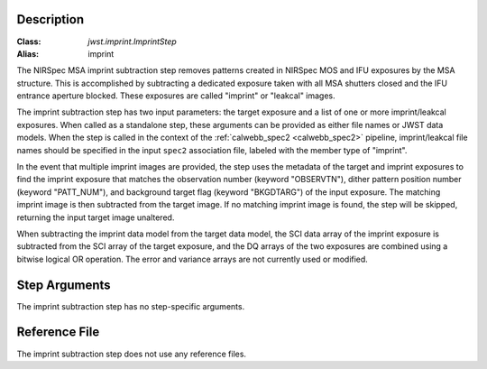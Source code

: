 Description
===========

:Class: `jwst.imprint.ImprintStep`
:Alias: imprint

The NIRSpec MSA imprint subtraction step removes patterns created in NIRSpec
MOS and IFU exposures by the MSA structure. This is accomplished by
subtracting a dedicated exposure taken with all MSA shutters closed and the
IFU entrance aperture blocked.  These exposures are called "imprint" or "leakcal"
images.

The imprint subtraction step has two input parameters: the target exposure and a
list of one or more imprint/leakcal exposures. When called as a standalone step, these
arguments can be provided as either file names or JWST data models.  When the step is called
in the context of the :ref:`calwebb_spec2 <calwebb_spec2>` pipeline, imprint/leakcal file
names should be specified in the input ``spec2`` association file, labeled with the member
type of "imprint".

In the event that multiple imprint images are provided, the step uses the
metadata of the target and imprint exposures to find the imprint exposure
that matches the observation number (keyword "OBSERVTN"), dither pattern
position number (keyword "PATT_NUM"), and background target flag
(keyword "BKGDTARG") of the input exposure. The matching
imprint image is then subtracted from the target image. If no matching imprint
image is found, the step will be skipped, returning the input target image
unaltered.

When subtracting the imprint data model from the target data model,
the SCI data array of the imprint exposure is subtracted from the SCI array
of the target exposure, and the DQ arrays of the two exposures are combined using
a bitwise logical OR operation. The error and variance arrays are not
currently used or modified.

Step Arguments
==============
The imprint subtraction step has no step-specific arguments.

Reference File
==============
The imprint subtraction step does not use any reference files.
